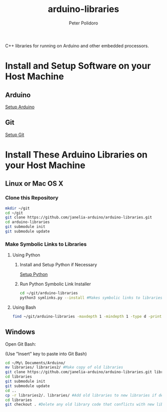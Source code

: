 #+TITLE: arduino-libraries
#+AUTHOR: Peter Polidoro
#+EMAIL: peterpolidoro@gmail.com

C++ libraries for running on Arduino and other embedded processors.

* Install and Setup Software on your Host Machine
** Arduino

   [[https://github.com/janelia-arduino/arduino_setup.git][Setup Arduino]]

** Git

   [[https://github.com/janelia-experimental-technology/git_setup.git][Setup Git]]

* Install These Arduino Libraries on your Host Machine
** Linux or Mac OS X
*** Clone this Repository

    #+BEGIN_SRC sh
      mkdir ~/git
      cd ~/git
      git clone https://github.com/janelia-arduino/arduino-libraries.git
      cd arduino-libraries
      git submodule init
      git submodule update
    #+END_SRC

*** Make Symbolic Links to Libraries
**** Using Python
***** Install and Setup Python if Necessary

      [[https://github.com/janelia-pypi/python_setup][Setup Python]]

***** Run Python Symbolic Link Installer

      #+BEGIN_SRC sh
        cd ~/git/arduino-libraries
        python3 symlinks.py --install #Makes symbolic links to libraries in /home/<yourusername>/Arduino/
      #+END_SRC

**** Using Bash

     #+BEGIN_SRC sh
       find ~/git/arduino-libraries -maxdepth 1 -mindepth 1 -type d -print0 | xargs -0 ln -s -t ~/Arduino/libraries
     #+END_SRC

** Windows
   Open Git Bash:

   (Use "Insert" key to paste into Git Bash)

   #+BEGIN_SRC sh
     cd ~/My\ Documents/Arduino/
     mv libraries/ libraries2/ #Make copy of old libraries
     git clone https://github.com/janelia-arduino/arduino-libraries.git libraries
     cd libraries
     git submodule init
     git submodule update
     cd ..
     cp -r libraries2/. libraries/ #Add old libraries to new libraries if desired
     cd libraries
     git checkout . #Delete any old library code that conflicts with new library code
   #+END_SRC
